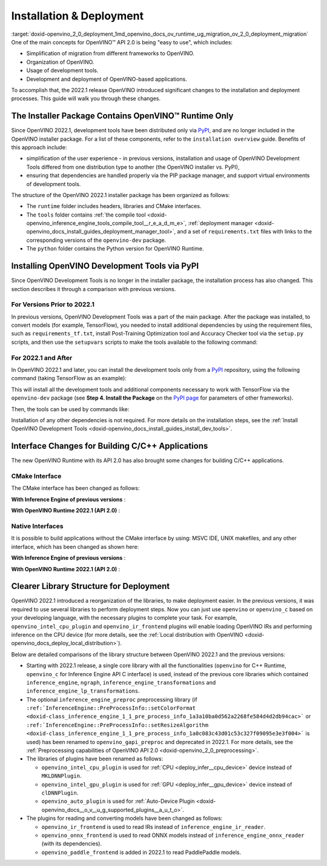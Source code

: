 .. index:: pair: page; Installation & Deployment
.. _doxid-openvino_2_0_deployment:


Installation & Deployment
=========================

:target:`doxid-openvino_2_0_deployment_1md_openvino_docs_ov_runtime_ug_migration_ov_2_0_deployment_migration` One of the main concepts for OpenVINO™ API 2.0 is being "easy to use", which includes:

* Simplification of migration from different frameworks to OpenVINO.

* Organization of OpenVINO.

* Usage of development tools.

* Development and deployment of OpenVINO-based applications.

To accomplish that, the 2022.1 release OpenVINO introduced significant changes to the installation and deployment processes. This guide will walk you through these changes.

The Installer Package Contains OpenVINO™ Runtime Only
~~~~~~~~~~~~~~~~~~~~~~~~~~~~~~~~~~~~~~~~~~~~~~~~~~~~~~~

Since OpenVINO 2022.1, development tools have been distributed only via `PyPI <https://pypi.org/project/openvino-dev/>`__, and are no longer included in the OpenVINO installer package. For a list of these components, refer to the ``installation overview`` guide. Benefits of this approach include:

* simplification of the user experience - in previous versions, installation and usage of OpenVINO Development Tools differed from one distribution type to another (the OpenVINO installer vs. PyPI),

* ensuring that dependencies are handled properly via the PIP package manager, and support virtual environments of development tools.

The structure of the OpenVINO 2022.1 installer package has been organized as follows:

* The ``runtime`` folder includes headers, libraries and CMake interfaces.

* The ``tools`` folder contains :ref:`the compile tool <doxid-openvino_inference_engine_tools_compile_tool__r_e_a_d_m_e>`, :ref:`deployment manager <doxid-openvino_docs_install_guides_deployment_manager_tool>`, and a set of ``requirements.txt`` files with links to the corresponding versions of the ``openvino-dev`` package.

* The ``python`` folder contains the Python version for OpenVINO Runtime.

Installing OpenVINO Development Tools via PyPI
~~~~~~~~~~~~~~~~~~~~~~~~~~~~~~~~~~~~~~~~~~~~~~

Since OpenVINO Development Tools is no longer in the installer package, the installation process has also changed. This section describes it through a comparison with previous versions.

For Versions Prior to 2022.1
----------------------------

In previous versions, OpenVINO Development Tools was a part of the main package. After the package was installed, to convert models (for example, TensorFlow), you needed to install additional dependencies by using the requirement files, such as ``requirements_tf.txt``, install Post-Training Optimization tool and Accuracy Checker tool via the ``setup.py`` scripts, and then use the ``setupvars`` scripts to make the tools available to the following command:

.. ref-code-block:: cpp

	$ mo.py -h

For 2022.1 and After
--------------------

In OpenVINO 2022.1 and later, you can install the development tools only from a `PyPI <https://pypi.org/project/openvino-dev/>`__ repository, using the following command (taking TensorFlow as an example):

.. ref-code-block:: cpp

	$ python3 -m pip install -r <INSTALL_DIR>/tools/requirements_tf.txt

This will install all the development tools and additional components necessary to work with TensorFlow via the ``openvino-dev`` package (see **Step 4. Install the Package** on the `PyPI page <https://pypi.org/project/openvino-dev/>`__ for parameters of other frameworks).

Then, the tools can be used by commands like:

.. ref-code-block:: cpp

	$ mo -h
	$ pot -h

Installation of any other dependencies is not required. For more details on the installation steps, see the :ref:`Install OpenVINO Development Tools <doxid-openvino_docs_install_guides_install_dev_tools>`.

Interface Changes for Building C/C++ Applications
~~~~~~~~~~~~~~~~~~~~~~~~~~~~~~~~~~~~~~~~~~~~~~~~~

The new OpenVINO Runtime with its API 2.0 has also brought some changes for building C/C++ applications.

CMake Interface
---------------

The CMake interface has been changed as follows:

**With Inference Engine of previous versions** :

.. ref-code-block:: cpp

	find_package(InferenceEngine REQUIRED)
	find_package(ngraph REQUIRED)
	add_executable(ie_ngraph_app main.cpp)
	target_link_libraries(ie_ngraph_app PRIVATE ${InferenceEngine_LIBRARIES} ${NGRAPH_LIBRARIES})

**With OpenVINO Runtime 2022.1 (API 2.0)** :

.. ref-code-block:: cpp

	find_package(OpenVINO REQUIRED)
	add_executable(ov_app main.cpp)
	target_link_libraries(ov_app PRIVATE openvino::runtime)
	
	add_executable(ov_c_app main.c)
	target_link_libraries(ov_c_app PRIVATE openvino::runtime::c)

Native Interfaces
-----------------

It is possible to build applications without the CMake interface by using: MSVC IDE, UNIX makefiles, and any other interface, which has been changed as shown here:

**With Inference Engine of previous versions** :

.. tab:: Include dirs

  .. code-block:: sh

    <INSTALL_DIR>/deployment_tools/inference_engine/include
    <INSTALL_DIR>/deployment_tools/ngraph/include

.. tab:: Path to libs

  .. code-block:: sh

    <INSTALL_DIR>/deployment_tools/inference_engine/lib/intel64/Release
    <INSTALL_DIR>/deployment_tools/ngraph/lib/

.. tab:: Shared libs

  .. code-block:: sh

    // UNIX systems
    inference_engine.so ngraph.so

    // Windows
    inference_engine.dll ngraph.dll

.. tab:: (Windows) .lib files

  .. code-block:: sh

    ngraph.lib
    inference_engine.lib

**With OpenVINO Runtime 2022.1 (API 2.0)** :

.. tab:: Include dirs

  .. code-block:: sh

    <INSTALL_DIR>/runtime/include

.. tab:: Path to libs

  .. code-block:: sh

    <INSTALL_DIR>/runtime/lib/intel64/Release

.. tab:: Shared libs

  .. code-block:: sh

    // UNIX systems
    openvino.so

    // Windows
    openvino.dll

.. tab:: (Windows) .lib files

  .. code-block:: sh

    openvino.lib

Clearer Library Structure for Deployment
~~~~~~~~~~~~~~~~~~~~~~~~~~~~~~~~~~~~~~~~

OpenVINO 2022.1 introduced a reorganization of the libraries, to make deployment easier. In the previous versions, it was required to use several libraries to perform deployment steps. Now you can just use ``openvino`` or ``openvino_c`` based on your developing language, with the necessary plugins to complete your task. For example, ``openvino_intel_cpu_plugin`` and ``openvino_ir_frontend`` plugins will enable loading OpenVINO IRs and performing inference on the CPU device (for more details, see the :ref:`Local distribution with OpenVINO <doxid-openvino_docs_deploy_local_distribution>`).

Below are detailed comparisons of the library structure between OpenVINO 2022.1 and the previous versions:

* Starting with 2022.1 release, a single core library with all the functionalities (``openvino`` for C++ Runtime, ``openvino_c`` for Inference Engine API C interface) is used, instead of the previous core libraries which contained ``inference_engine``, ``ngraph``, ``inference_engine_transformations`` and ``inference_engine_lp_transformations``.

* The optional ``inference_engine_preproc`` preprocessing library (if ``:ref:`InferenceEngine::PreProcessInfo::setColorFormat <doxid-class_inference_engine_1_1_pre_process_info_1a3a10ba0d562a2268fe584d4d2db94cac>``` or ``:ref:`InferenceEngine::PreProcessInfo::setResizeAlgorithm <doxid-class_inference_engine_1_1_pre_process_info_1a0c083c43d01c53c327f09095e3e3f004>``` is used) has been renamed to ``openvino_gapi_preproc`` and deprecated in 2022.1. For more details, see the :ref:`Preprocessing capabilities of OpenVINO API 2.0 <doxid-openvino_2_0_preprocessing>`.

* The libraries of plugins have been renamed as follows:
  
  * ``openvino_intel_cpu_plugin`` is used for :ref:`CPU <deploy_infer__cpu_device>` device instead of ``MKLDNNPlugin``.
  
  * ``openvino_intel_gpu_plugin`` is used for :ref:`GPU <deploy_infer__gpu_device>` device instead of ``clDNNPlugin``.
  
  * ``openvino_auto_plugin`` is used for :ref:`Auto-Device Plugin <doxid-openvino_docs__o_v__u_g_supported_plugins__a_u_t_o>`.

* The plugins for reading and converting models have been changed as follows:
  
  * ``openvino_ir_frontend`` is used to read IRs instead of ``inference_engine_ir_reader``.
  
  * ``openvino_onnx_frontend`` is used to read ONNX models instead of ``inference_engine_onnx_reader`` (with its dependencies).
  
  * ``openvino_paddle_frontend`` is added in 2022.1 to read PaddlePaddle models.

